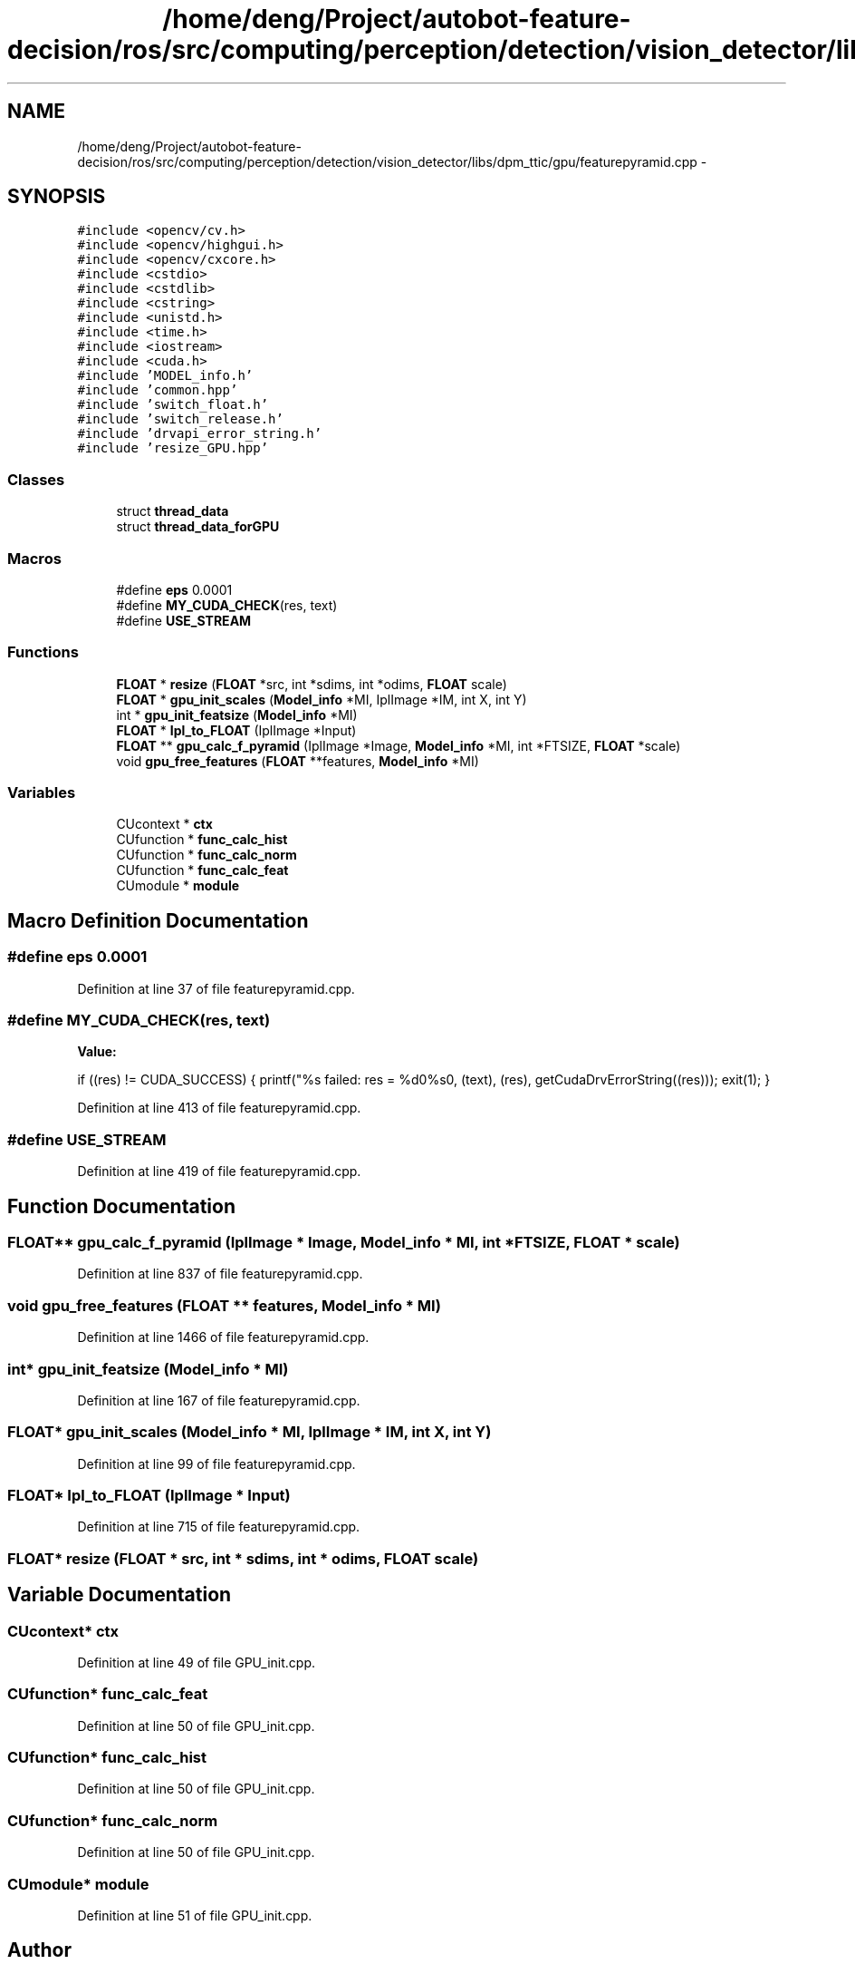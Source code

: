 .TH "/home/deng/Project/autobot-feature-decision/ros/src/computing/perception/detection/vision_detector/libs/dpm_ttic/gpu/featurepyramid.cpp" 3 "Fri May 22 2020" "Autoware_Doxygen" \" -*- nroff -*-
.ad l
.nh
.SH NAME
/home/deng/Project/autobot-feature-decision/ros/src/computing/perception/detection/vision_detector/libs/dpm_ttic/gpu/featurepyramid.cpp \- 
.SH SYNOPSIS
.br
.PP
\fC#include <opencv/cv\&.h>\fP
.br
\fC#include <opencv/highgui\&.h>\fP
.br
\fC#include <opencv/cxcore\&.h>\fP
.br
\fC#include <cstdio>\fP
.br
\fC#include <cstdlib>\fP
.br
\fC#include <cstring>\fP
.br
\fC#include <unistd\&.h>\fP
.br
\fC#include <time\&.h>\fP
.br
\fC#include <iostream>\fP
.br
\fC#include <cuda\&.h>\fP
.br
\fC#include 'MODEL_info\&.h'\fP
.br
\fC#include 'common\&.hpp'\fP
.br
\fC#include 'switch_float\&.h'\fP
.br
\fC#include 'switch_release\&.h'\fP
.br
\fC#include 'drvapi_error_string\&.h'\fP
.br
\fC#include 'resize_GPU\&.hpp'\fP
.br

.SS "Classes"

.in +1c
.ti -1c
.RI "struct \fBthread_data\fP"
.br
.ti -1c
.RI "struct \fBthread_data_forGPU\fP"
.br
.in -1c
.SS "Macros"

.in +1c
.ti -1c
.RI "#define \fBeps\fP   0\&.0001"
.br
.ti -1c
.RI "#define \fBMY_CUDA_CHECK\fP(res,  text)"
.br
.ti -1c
.RI "#define \fBUSE_STREAM\fP"
.br
.in -1c
.SS "Functions"

.in +1c
.ti -1c
.RI "\fBFLOAT\fP * \fBresize\fP (\fBFLOAT\fP *src, int *sdims, int *odims, \fBFLOAT\fP scale)"
.br
.ti -1c
.RI "\fBFLOAT\fP * \fBgpu_init_scales\fP (\fBModel_info\fP *MI, IplImage *IM, int X, int Y)"
.br
.ti -1c
.RI "int * \fBgpu_init_featsize\fP (\fBModel_info\fP *MI)"
.br
.ti -1c
.RI "\fBFLOAT\fP * \fBIpl_to_FLOAT\fP (IplImage *Input)"
.br
.ti -1c
.RI "\fBFLOAT\fP ** \fBgpu_calc_f_pyramid\fP (IplImage *Image, \fBModel_info\fP *MI, int *FTSIZE, \fBFLOAT\fP *scale)"
.br
.ti -1c
.RI "void \fBgpu_free_features\fP (\fBFLOAT\fP **features, \fBModel_info\fP *MI)"
.br
.in -1c
.SS "Variables"

.in +1c
.ti -1c
.RI "CUcontext * \fBctx\fP"
.br
.ti -1c
.RI "CUfunction * \fBfunc_calc_hist\fP"
.br
.ti -1c
.RI "CUfunction * \fBfunc_calc_norm\fP"
.br
.ti -1c
.RI "CUfunction * \fBfunc_calc_feat\fP"
.br
.ti -1c
.RI "CUmodule * \fBmodule\fP"
.br
.in -1c
.SH "Macro Definition Documentation"
.PP 
.SS "#define eps   0\&.0001"

.PP
Definition at line 37 of file featurepyramid\&.cpp\&.
.SS "#define MY_CUDA_CHECK(res, text)"
\fBValue:\fP
.PP
.nf
if ((res) != CUDA_SUCCESS) {                  \
    printf("%s failed: res = %d\n->%s\n", (text), (res), getCudaDrvErrorString((res))); \
  exit(1);                                      \
  }
.fi
.PP
Definition at line 413 of file featurepyramid\&.cpp\&.
.SS "#define USE_STREAM"

.PP
Definition at line 419 of file featurepyramid\&.cpp\&.
.SH "Function Documentation"
.PP 
.SS "\fBFLOAT\fP** gpu_calc_f_pyramid (IplImage * Image, \fBModel_info\fP * MI, int * FTSIZE, \fBFLOAT\fP * scale)"

.PP
Definition at line 837 of file featurepyramid\&.cpp\&.
.SS "void gpu_free_features (\fBFLOAT\fP ** features, \fBModel_info\fP * MI)"

.PP
Definition at line 1466 of file featurepyramid\&.cpp\&.
.SS "int* gpu_init_featsize (\fBModel_info\fP * MI)"

.PP
Definition at line 167 of file featurepyramid\&.cpp\&.
.SS "\fBFLOAT\fP* gpu_init_scales (\fBModel_info\fP * MI, IplImage * IM, int X, int Y)"

.PP
Definition at line 99 of file featurepyramid\&.cpp\&.
.SS "\fBFLOAT\fP* Ipl_to_FLOAT (IplImage * Input)"

.PP
Definition at line 715 of file featurepyramid\&.cpp\&.
.SS "\fBFLOAT\fP* resize (\fBFLOAT\fP * src, int * sdims, int * odims, \fBFLOAT\fP scale)"

.SH "Variable Documentation"
.PP 
.SS "CUcontext* ctx"

.PP
Definition at line 49 of file GPU_init\&.cpp\&.
.SS "CUfunction* func_calc_feat"

.PP
Definition at line 50 of file GPU_init\&.cpp\&.
.SS "CUfunction* func_calc_hist"

.PP
Definition at line 50 of file GPU_init\&.cpp\&.
.SS "CUfunction* func_calc_norm"

.PP
Definition at line 50 of file GPU_init\&.cpp\&.
.SS "CUmodule* module"

.PP
Definition at line 51 of file GPU_init\&.cpp\&.
.SH "Author"
.PP 
Generated automatically by Doxygen for Autoware_Doxygen from the source code\&.
